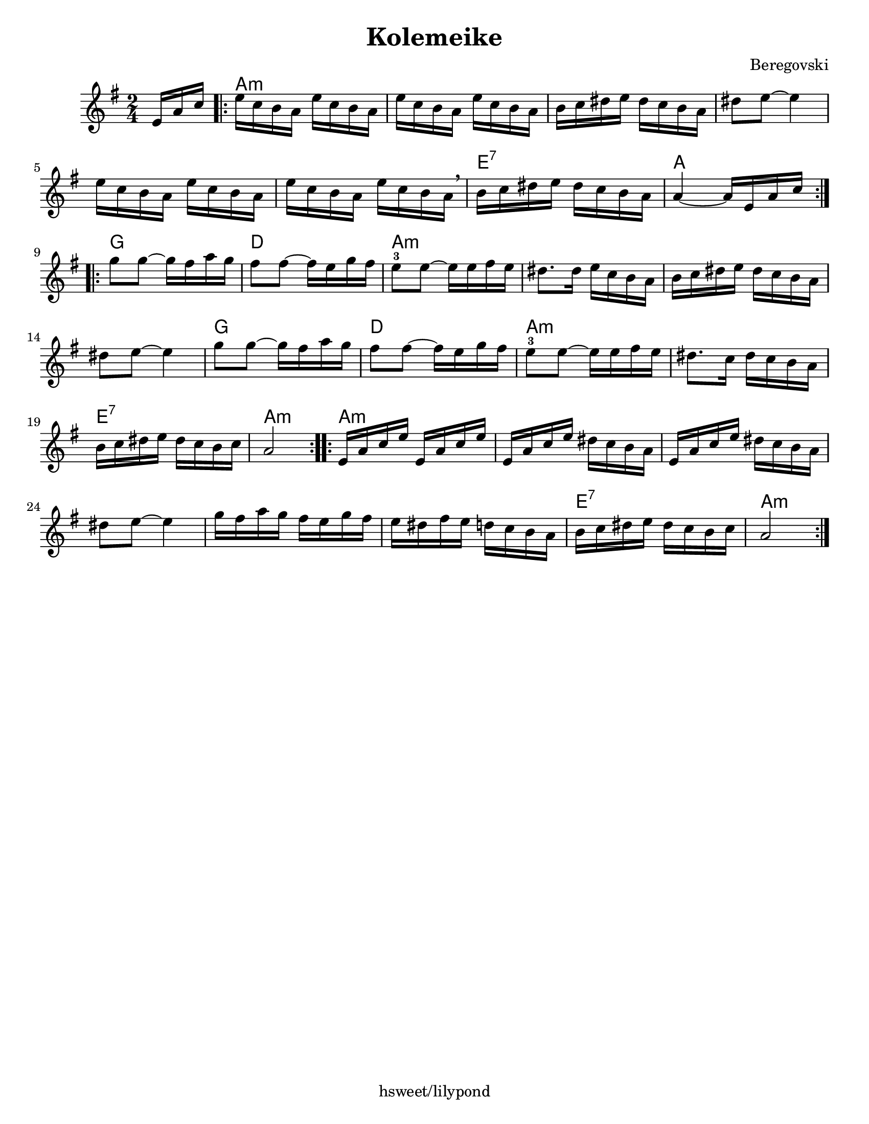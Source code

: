 \version "2.18.0"
\language "english"
\paper{
  tagline = "hsweet/lilypond"
  %print-all-headers = ##t
  #(set-paper-size "letter")
}
\header{
  title= "Kolemeike"
  composer= "Beregovski"
  arranger = ""

}

date = #(strftime "%d-%m-%Y" (localtime (current-time)))

%\markup{ \italic{ " Updated " \date  }  }
melody = \relative c' {
  \clef treble
  \key g \major
  \time 2/4
  \partial 16*3 e16 a c
  \repeat volta 2{
    e16  c b a e'  c b a
    e'16  c b a e'  c b a
    b16 c ds e ds c b a
    ds8  e  ~ e4

    e16 c b a e' c b a
    e'16 c b a e' c b a \breathe
    b c ds e ds c b a
    a4 ~ a16 e a c
    \break
  }
  \repeat volta 2{
    g'8  g ~ g16 fs a g
    fs8  fs ~ fs16e g fs
    e8 -3 e ~ e16 e fs e %gis b c
    ds8. ds16 e c b a %12

    b16 c ds e ds c b a
    ds8 e ~ e4
    g8 g ~ g16 fs a g
    fs8 fs ~ fs16e g fs%16

    e8 -3 e ~ e16 e fs e%gis b c
    ds8. c16 ds c b a
    b16 c ds e ds c b c
    a2%20
  }
  \repeat volta 2{
    e16 a c e e, a c e
    e,16 a c e ds c b a
    e16 a c e ds c b a
    ds 8 e ~ e4

    g16  fs a g fs e g fs
    e16 ds fs e d c b a
    b16 c ds e ds c b c
    a2
    \break
  }
}

harmonies = \chordmode {
  {
    {s16*3}
    a2*6:m
    %r2*5
    e2:7
    a2
  }{
    g2 d2
    a2*4:m
    %r2*3
    g2 d2 a2*2:m

    e2:7 a2:m
  }{
    a2*6:m
    %r2*5
    e2:7
    a2:m
  }

}

\score {
  <<
    \new ChordNames {
      \set chordChanges = ##f
      \harmonies
    }
    \new Staff \melody
  >>

  \layout{indent = 1.0\cm}
  \midi{
    \tempo 4 = 120
  }
}
